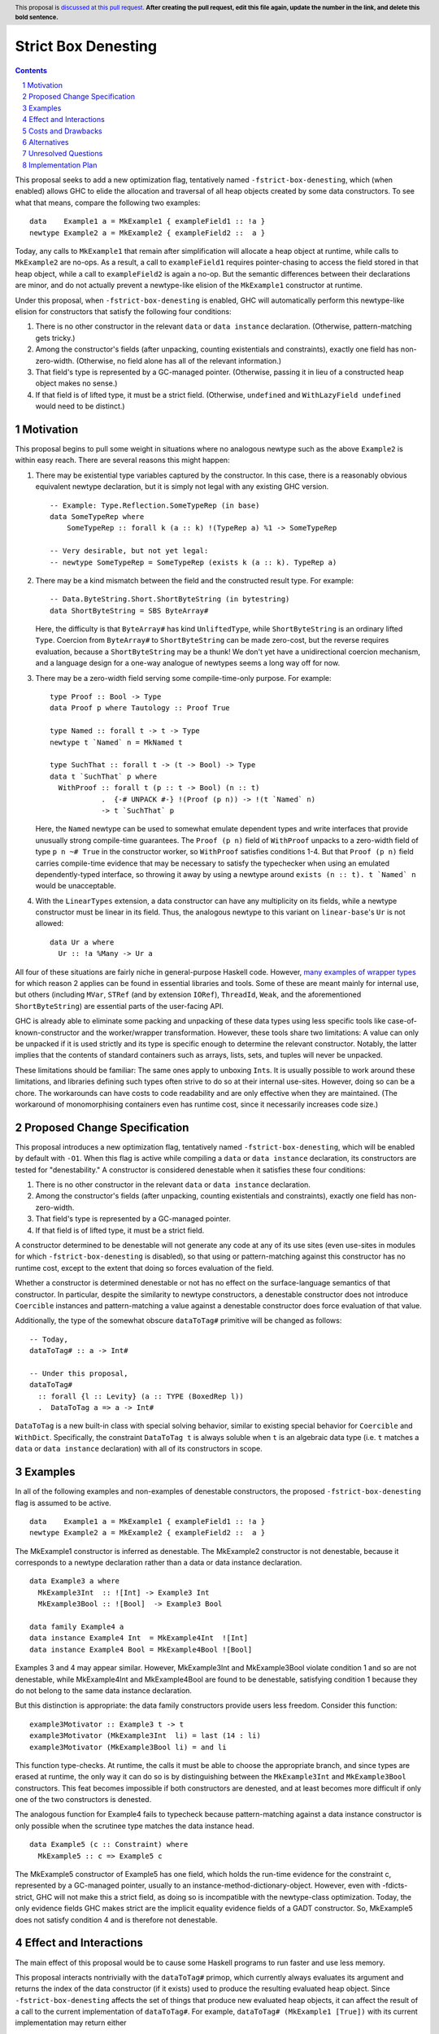 Strict Box Denesting
====================

.. author:: Matthew Craven
.. date-accepted:: Leave blank. This will be filled in when the proposal is accepted.
.. ticket-url:: Leave blank. This will eventually be filled with the
                ticket URL which will track the progress of the
                implementation of the feature.
.. implemented:: Leave blank. This will be filled in with the first GHC version which
                 implements the described feature.
.. highlight:: haskell
.. header:: This proposal is `discussed at this pull request <https://github.com/ghc-proposals/ghc-proposals/pull/0>`_.
            **After creating the pull request, edit this file again, update the
            number in the link, and delete this bold sentence.**
.. sectnum::
.. contents::


..
  This introduction shares a lot with the proposed change specification.
  When editing one, it is wise to consider editing the other!

This proposal seeks to add a new optimization flag, tentatively named
``-fstrict-box-denesting``, which (when enabled) allows GHC to elide
the allocation and traversal of all heap objects created by some data
constructors.  To see what that means, compare the following two examples:

::

   data    Example1 a = MkExample1 { exampleField1 :: !a }
   newtype Example2 a = MkExample2 { exampleField2 ::  a }

Today, any calls to ``MkExample1`` that remain after simplification
will allocate a heap object at runtime, while calls to ``MkExample2``
are no-ops.  As a result, a call to ``exampleField1`` requires
pointer-chasing to access the field stored in that heap object, while
a call to ``exampleField2`` is again a no-op.  But the semantic
differences between their declarations are minor, and do not actually
prevent a newtype-like elision of the ``MkExample1`` constructor at
runtime.

Under this proposal, when ``-fstrict-box-denesting`` is enabled, GHC
will automatically perform this newtype-like elision for constructors
that satisfy the following four conditions:

1. There is no other constructor in the relevant ``data`` or
   ``data instance`` declaration.  (Otherwise, pattern-matching gets tricky.)
2. Among the constructor's fields (after unpacking, counting
   existentials and constraints), exactly one field has
   non-zero-width.  (Otherwise, no field alone has all of the relevant
   information.)
3. That field's type is represented by a GC-managed pointer.
   (Otherwise, passing it in lieu of a constructed heap object makes no
   sense.)
4. If that field is of lifted type, it must be a strict field.
   (Otherwise, ``undefined`` and ``WithLazyField undefined`` would
   need to be distinct.)


Motivation
----------

This proposal begins to pull some weight in situations where no
analogous newtype such as the above ``Example2`` is within easy reach.
There are several reasons this might happen:


1. There may be existential type variables captured by the
   constructor.  In this case, there is a reasonably obvious
   equivalent newtype declaration, but it is simply not legal with any
   existing GHC version.

   ::

      -- Example: Type.Reflection.SomeTypeRep (in base)
      data SomeTypeRep where
          SomeTypeRep :: forall k (a :: k) !(TypeRep a) %1 -> SomeTypeRep

      -- Very desirable, but not yet legal:
      -- newtype SomeTypeRep = SomeTypeRep (exists k (a :: k). TypeRep a)


2. There may be a kind mismatch between the field and the constructed
   result type.  For example:

   ::

      -- Data.ByteString.Short.ShortByteString (in bytestring)
      data ShortByteString = SBS ByteArray#

   Here, the difficulty is that ``ByteArray#`` has kind ``UnliftedType``,
   while ``ShortByteString`` is an ordinary lifted ``Type``.  Coercion from
   ``ByteArray#`` to ``ShortByteString`` can be made zero-cost, but the
   reverse requires evaluation, because a ``ShortByteString`` may be a
   thunk!  We don't yet have a unidirectional coercion mechanism, and a
   language design for a one-way analogue of newtypes seems a long way
   off for now.


3. There may be a zero-width field serving some compile-time-only
   purpose.  For example:

   ::

      type Proof :: Bool -> Type
      data Proof p where Tautology :: Proof True

      type Named :: forall t -> t -> Type
      newtype t `Named` n = MkNamed t

      type SuchThat :: forall t -> (t -> Bool) -> Type
      data t `SuchThat` p where
        WithProof :: forall t (p :: t -> Bool) (n :: t)
                  .  {-# UNPACK #-} !(Proof (p n)) -> !(t `Named` n)
                  -> t `SuchThat` p

   Here, the ``Named`` newtype can be used to somewhat emulate
   dependent types and write interfaces that provide unusually strong
   compile-time guarantees.  The ``Proof (p n)`` field of ``WithProof``
   unpacks to a zero-width field of type ``p n ~# True`` in the
   constructor worker, so ``WithProof`` satisfies  conditions 1-4.
   But that ``Proof (p n)`` field carries compile-time evidence
   that may be necessary to satisfy the typechecker when using an emulated
   dependently-typed interface, so throwing it away by using a newtype
   around ``exists (n :: t). t `Named` n`` would be unacceptable.

   ..
     A wrapper around a more complex type like
     ``exists (n :: t). (# UnboxedRep (Proof (p n)), t `Named` n #)``
     is perhaps plausible in some distant future.


4. With the ``LinearTypes`` extension, a data constructor can have any
   multiplicity on its fields, while a newtype constructor must be
   linear in its field.  Thus, the analogous newtype to this variant on
   ``linear-base``'s ``Ur`` is not allowed:

   ::

     data Ur a where
       Ur :: !a %Many -> Ur a

   ..
     The real Ur is lazy in its field.
     TODO: Investigate. Is this important in any way?

 ..
   The links in "many examples of wrapper types" in the next paragraph
   provide almost exactly the denestable constructors found in the
   boot libraries of a prototype GHC detecting them, with three omissions.
   Two are the examples above for reasons 1 and 2: SomeTypeRep and SBS.
   The last one is base:Control.Concurrent.QSemN.QSemN, which I omitted
   because it could have been written as a newtype around IORef, but was not,
   for reasons unknown to me.

All four of these situations are fairly niche in general-purpose Haskell code.
However,
`m <https://hackage.haskell.org/package/base-4.17.0.0/docs/src/GHC.Event.Arr.html#Arr>`_\
`a <https://hackage.haskell.org/package/base-4.17.0.0/docs/src/GHC.Conc.Sync.html#TVar>`_\
`n <https://hackage.haskell.org/package/base-4.17.0.0/docs/src/GHC.Conc.Sync.html#ThreadId>`_\
`y <https://hackage.haskell.org/package/base-4.17.0.0/docs/src/Data.Array.Byte.html#ByteArray>`_
`e <https://hackage.haskell.org/package/bytestring-0.11.3.1/docs/src/Data.ByteString.Short.Internal.html#BA%23>`_\
`x <https://hackage.haskell.org/package/base-4.17.0.0/docs/src/GHC.StableName.html#StableName>`_\
`a <https://hackage.haskell.org/package/base-4.17.0.0/docs/src/GHC.Event.IntVar.html#IntVar>`_\
`m <https://hackage.haskell.org/package/ghc-bignum-1.3/docs/src/GHC.Num.BigNat.html#BN%23>`_\
`p <https://hackage.haskell.org/package/base-4.17.0.0/docs/src/GHC.STRef.html#STRef>`_\
`l <https://downloads.haskell.org/~ghc/9.4.1-alpha3/docs/libraries/ghci/src/GHCi.CreateBCO.html#EmptyArr>`_\
`e <https://hackage.haskell.org/package/base-4.17.0.0/docs/src/Data.Array.Byte.html#MutableByteArray>`_\
`s <https://hackage.haskell.org/package/text-2.0/docs/src/Data.Text.Array.html#ByteArray>`_
`o <https://hackage.haskell.org/package/base-4.17.0.0/docs/src/GHC.MVar.html#MVar>`_\
`f <https://hackage.haskell.org/package/base-4.17.0.0/docs/src/GHC.IOPort.html#IOPort>`_
`w <https://hackage.haskell.org/package/ghc-bignum-1.3/docs/src/GHC.Num.WordArray.html#MutableWordArray>`_\
`r <https://hackage.haskell.org/package/ghc-9.2.4/docs/src/GHC.Data.FastMutInt.html#FastMutInt>`_\
`a <https://hackage.haskell.org/package/bytestring-0.11.3.1/docs/src/Data.ByteString.Short.Internal.html#MBA%23>`_\
`p <https://hackage.haskell.org/package/ghci-8.10.2/docs/src/GHCi.BreakArray.html#BA>`_\
`p <https://hackage.haskell.org/package/text-2.0/docs/src/Data.Text.Array.html#MutableByteArray>`_\
`e <https://hackage.haskell.org/package/base-4.17.0.0/docs/src/GHC.Stack.CloneStack.html#StackSnapshot>`_\
`r <https://hackage.haskell.org/package/base-4.17.0.0/docs/src/GHC.ForeignPtr.html#MyWeak>`_
`t <https://hackage.haskell.org/package/ghc-bignum-1.3/docs/src/GHC.Num.WordArray.html#WordArray>`_\
`y <https://hackage.haskell.org/package/text-2.0/docs/src/Data.Text.Array.html#MutableByteArray>`_\
`p <https://hackage.haskell.org/package/base-4.17.0.0/docs/src/GHC.Weak.html#Weak>`_\
`e <https://hackage.haskell.org/package/bytestring-0.11.3.1/docs/src/Data.ByteString.Builder.RealFloat.Internal.html#ByteArray>`_\
`s <https://hackage.haskell.org/package/base-4.17.0.0/docs/src/GHC.Event.Unique.html#US>`_
for which reason 2 applies can be found in essential libraries and tools.
Some of these are meant mainly for internal use, but others (including
``MVar``, ``STRef`` (and by extension ``IORef``), ``ThreadId``, ``Weak``,
and the aforementioned ``ShortByteString``) are essential parts of the
user-facing API.


GHC is already able to eliminate some packing and unpacking of these
data types using less specific tools like case-of-known-constructor
and the worker/wrapper transformation.  However, these tools share two
limitations: A value can only be unpacked if it is used strictly and
its type is specific enough to determine the relevant constructor.
Notably, the latter implies that the contents of standard containers
such as arrays, lists, sets, and tuples will never be unpacked.

These limitations should be familiar: The same ones apply to unboxing
``Int``\ s.  It is usually possible to work around these limitations,
and libraries defining such types often strive to do so at their
internal use-sites.  However, doing so can be a chore. The workarounds
can have costs to code readability and are only effective when they
are maintained.  (The workaround of monomorphising containers even has
runtime cost, since it necessarily increases code size.)

..
  There are a few less essential limitations in today's GHC as well.
  A constructor field of an unlifted type is always treated as a lazy
  field and thus not unpacked, even with an explicit {-# UNPACK #-}
  pragma.  Data types that capture an existential type variable are in
  the same way ineligible for unpacking, and are also ignored by CPR
  analysis.

..
  TODO: perhaps add links to past conversations demonstrating demand


Proposed Change Specification
-----------------------------
..
  This section shares a lot with the introduction.
  When editing one, it is wise to consider editing the other!

This proposal introduces a new optimization flag, tentatively named
``-fstrict-box-denesting``, which will be enabled by default with
``-O1``.  When this flag is active while compiling a ``data`` or
``data instance`` declaration, its constructors are tested for
"denestability." A constructor is considered denestable when it
satisfies these four conditions:

..
  These are identical to the four conditions given in the introduction.

1. There is no other constructor in the relevant ``data`` or
   ``data instance`` declaration.
2. Among the constructor's fields (after unpacking, counting
   existentials and constraints), exactly one field has
   non-zero-width.
3. That field's type is represented by a GC-managed pointer.
4. If that field is of lifted type, it must be a strict field.

A constructor determined to be denestable will not generate any code
at any of its use sites (even use-sites in modules for which
``-fstrict-box-denesting`` is disabled), so that using or
pattern-matching against this constructor has no runtime cost, except
to the extent that doing so forces evaluation of the field.

Whether a constructor is determined denestable or not has no effect on
the surface-language semantics of that constructor.  In particular,
despite the similarity to newtype constructors, a denestable
constructor does not introduce ``Coercible`` instances and
pattern-matching a value against a denestable constructor does force
evaluation of that value.

Additionally, the type of the somewhat obscure ``dataToTag#``
primitive will be changed as follows:

::

   -- Today,
   dataToTag# :: a -> Int#

   -- Under this proposal,
   dataToTag#
     :: forall {l :: Levity} (a :: TYPE (BoxedRep l))
     .  DataToTag a => a -> Int#

``DataToTag`` is a new built-in class with special solving behavior,
similar to existing special behavior for ``Coercible`` and ``WithDict``.
Specifically, the constraint ``DataToTag t`` is always soluble when
``t`` is an algebraic data type (i.e. ``t`` matches a ``data`` or
``data instance`` declaration) with all of its constructors in scope.


Examples
--------

In all of the following examples and non-examples of denestable
constructors, the proposed ``-fstrict-box-denesting`` flag is assumed
to be active.



::

   data    Example1 a = MkExample1 { exampleField1 :: !a }
   newtype Example2 a = MkExample2 { exampleField2 ::  a }

The MkExample1 constructor is inferred as denestable.
The MkExample2 constructor is not denestable, because it corresponds
to a newtype declaration rather than a data or data instance declaration.



::

   data Example3 a where
     MkExample3Int  :: ![Int] -> Example3 Int
     MkExample3Bool :: ![Bool]  -> Example3 Bool

   data family Example4 a
   data instance Example4 Int  = MkExample4Int  ![Int]
   data instance Example4 Bool = MkExample4Bool ![Bool]

Examples 3 and 4 may appear similar.  However, MkExample3Int and
MkExample3Bool violate condition 1 and so are not denestable,
while MkExample4Int and MkExample4Bool are found to be
denestable, satisfying condition 1 because they do not belong to
the same data instance declaration.

But this distinction is appropriate: the data family constructors
provide users less freedom.  Consider this function:

::

   example3Motivator :: Example3 t -> t
   example3Motivator (MkExample3Int  li) = last (14 : li)
   example3Motivator (MkExample3Bool li) = and li

This function type-checks.  At runtime, the calls it must be able to
choose the appropriate branch, and since types are erased at runtime,
the only way it can do so is by distinguishing between the
``MkExample3Int`` and ``MkExample3Bool`` constructors.  This feat
becomes impossible if both constructors are denested, and at least
becomes more difficult if only one of the two constructors is
denested.

The analogous function for Example4 fails to typecheck because
pattern-matching against a data instance constructor is only
possible when the scrutinee type matches the data instance head.



::

   data Example5 (c :: Constraint) where
     MkExample5 :: c => Example5 c

The MkExample5 constructor of Example5 has one field, which holds the
run-time evidence for the constraint c, represented by a GC-managed
pointer, usually to an instance-method-dictionary-object.  However,
even with -fdicts-strict, GHC will not make this a strict field, as
doing so is incompatible with the newtype-class optimization.
Today, the only evidence fields GHC makes strict are the implicit
equality evidence fields of a GADT constructor.  So, MkExample5
does not satisfy condition 4 and is therefore not denestable.

..
  TODO: Even more examples? There are quite a few in the Motivation
  section as well.

  Do I really need a DataToTag examples? I hypothesize nobody is
  actually affected by that change except the proposal implementors.


Effect and Interactions
-----------------------

The main effect of this proposal would be to cause some Haskell
programs to run faster and use less memory.

This proposal interacts nontrivially with the ``dataToTag#`` primop,
which currently always evaluates its argument and returns the index of
the data constructor (if it exists) used to produce the resulting
evaluated heap object.  Since ``-fstrict-box-denesting`` affects the
set of things that produce new evaluated heap objects, it can affect
the result of a call to the current implementation of
``dataToTag#``. For example, ``dataToTag# (MkExample1 [True])`` with
its current implementation may return either

 * the index ``0#`` of the ``MkExample1`` constructor, or
 * the index ``1#`` of the ``(:)`` constructor of the underlying
   heap object ``(:) True []``

\...depending on whether or not the ``-fstrict-box-denesting`` flag is
active when in the module containing ``Example1`` is compiled.  This
proposal suggests to retain the current behavior of ``dataToTag#``
regardless of the ``-fstrict-box-denesting`` flag by allowing a
different implementation to be used for types with a denestable
constructor, via run-time evidence of a ``DataToTag`` typeclass
constraint.



Costs and Drawbacks
-------------------
1. Today, most or all of GHC's boxed primitive types such as
   ``ByteArray#`` cannot be safely stored in a value with lifted type,
   as they are zero-tagged pointers (so they will be entered when
   evaluated) but entering them results in a panic.  These panics have
   been useful for GHC developers in the past, but are incompatible
   with this proposal as it is currently written, since it allows
   a wrapper such as ``ShortByteString`` to be represented at runtime
   by its underlying ``ByteArray#``.  (See also `GHC issue 21792
   <https://gitlab.haskell.org/ghc/ghc/-/issues/21792>`_\ .)

2. This proposal calls for a breaking change to the type of the
   ``dataToTag#`` primitive, making it not applicable in some
   situations where it can currently be used.

3. The heap objects elided at runtime by ``-fstrict-box-denesting``
   may occasionally provide useful information for debugging or profiling.

..
  Give an estimate on development and maintenance costs. List how this
  affects learnability of the language for novice users. Define and
  list any remaining drawbacks that cannot be resolved.


Alternatives
------------
1. To avoid the first listed drawback, it is possible to place
   restrictions on when a constructor with a boxed unlifted
   field of type is considered denestable. Options include:

   1. Only allow denesting when the constructor's result type is also unlifted.
   2. Only allow denesting when the field's type is an algebraic data type.

   However, the abundance of lifted wrappers around boxed primitives
   in use by Haskellers everywhere suggests that the potential
   performance improvements of allowing denesting in these cases
   outweighs the GHC-internal benefits of the current behavior.

2. Another way of handling the ``dataToTag#`` interaction is to keep
   its current type but simply document the change in its behavior.
   This is a silent breaking change but perhaps an acceptable one: The
   currrent behavior of ``dataToTag#`` at the affected types is to
   evaluate its argument and then unconditionally return ``0#``.  This
   can be expressed far more clearly using other tools and is also
   rather useless.  In a generic programming setting, ``dataToTag#``
   is clearly the wrong tool to reach for:

   * ``Data.Data`` gives the ``AlgConstr`` constructor a ``ConIndex`` field.
   * ``GHC.Generics`` code works with ``Rep`` types that never have
     more than two constructors.

   And in just about any other setting, the types should be clear
   enough to make the uselessness apparent to any human programmer with
   enough arcane knowledge to know what ``dataToTag#`` actually does.

   This proposal's approach to managing this interaction has already
   been independently suggested and is tracked at `GHC issue 20532
   <https://gitlab.haskell.org/ghc/ghc/-/issues/20532>`_.

3. There are many possible designs for user control over when this
   optimization is performed:

   1. Always perform this optimization.
   2. Use a per-constructor "Denest" pragma or modifier to decide.
   3. Use a per-``data``-declaration "Denest" pragma or modifier to decide.
   4. Use a per-module flag to decide.

   Option 1 has the advantage that it does not need denesting
   information to be stored in interface files, but the disadvantage
   that it provides no way to turn the optimization off without
   modifying the compiler.  Options 2 is more extensible than option
   3, since in the future denesting may be allowed even in some cases
   where there is more than one constructor.

   This proposal's choice (option 4) allows users to take advantage of
   this optimization with no code changes.  It can be combined with
   option 2 or option 3, but this proposal does not do so because no
   demand for finer control of this optimization is foreseen: The
   benefits of disabling the optimization (to compilation times and to
   program debuggability) are expected to be minimal in most cases.
   Moreover, a pragma is easy to add later if this prediction proves
   incorrect.


Unresolved Questions
--------------------
1. The closely related ``DecidedStrictness`` information about a
   constructor's fields is made available via the ``GHC.Generics``
   interface.  Why is that?  Does the same reasoning suggest adding
   some ``DecidedDenesting`` field to ``GHC.Generics.MetaCons``?

2. Is there a better/clearer name for this optimization/feature?


Implementation Plan
-------------------

If accepted, I, the proposer, will work to implement this feature.
Andreas Klebinger has also expressed an interest in working on this
feature and has already produced a `prototype implementation
<https://gitlab.haskell.org/ghc/ghc/-/merge_requests/8445>`_ of the
main feature of this proposal.
